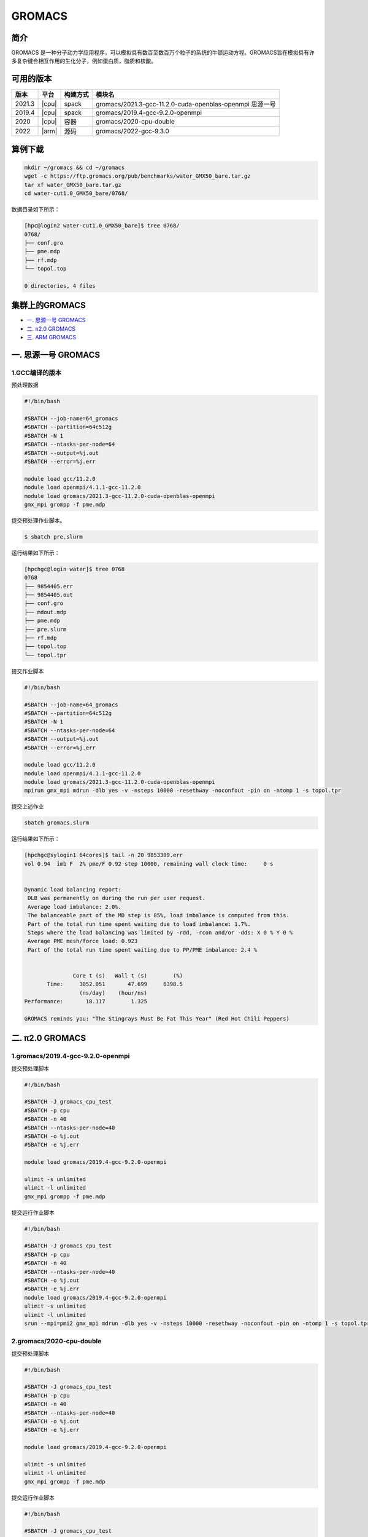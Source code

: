 .. _gromacs:

GROMACS
=======

简介
----

GROMACS
是一种分子动力学应用程序，可以模拟具有数百至数百万个粒子的系统的牛顿运动方程。GROMACS旨在模拟具有许多复杂键合相互作用的生化分子，例如蛋白质，脂质和核酸。

可用的版本
----------

+--------+-------+----------+----------------------------------------------------------+
| 版本   | 平台  | 构建方式 | 模块名                                                   |
+========+=======+==========+==========================================================+
| 2021.3 | |cpu| | spack    | gromacs/2021.3-gcc-11.2.0-cuda-openblas-openmpi 思源一号 |
+--------+-------+----------+----------------------------------------------------------+
| 2019.4 | |cpu| | spack    | gromacs/2019.4-gcc-9.2.0-openmpi                         |
+--------+-------+----------+----------------------------------------------------------+
| 2020   | |cpu| | 容器     | gromacs/2020-cpu-double                                  |
+--------+-------+----------+----------------------------------------------------------+
| 2022   | |arm| | 源码     | gromacs/2022-gcc-9.3.0                                   |
+--------+-------+----------+----------------------------------------------------------+

算例下载
---------

.. code:: bash

   mkdir ~/gromacs && cd ~/gromacs
   wget -c https://ftp.gromacs.org/pub/benchmarks/water_GMX50_bare.tar.gz
   tar xf water_GMX50_bare.tar.gz
   cd water-cut1.0_GMX50_bare/0768/    

数据目录如下所示：

.. code:: bash
      
   [hpc@login2 water-cut1.0_GMX50_bare]$ tree 0768/
   0768/
   ├── conf.gro
   ├── pme.mdp
   ├── rf.mdp
   └── topol.top
   
   0 directories, 4 files

集群上的GROMACS
----------------

- `一. 思源一号 GROMACS`_

- `二. π2.0 GROMACS`_

- `三. ARM GROMACS`_


.. _一. 思源一号 GROMACS:

一. 思源一号 GROMACS
--------------------

1.GCC编译的版本
~~~~~~~~~~~~~~~~

预处理数据

.. code:: bash

   #!/bin/bash
   
   #SBATCH --job-name=64_gromacs
   #SBATCH --partition=64c512g
   #SBATCH -N 1
   #SBATCH --ntasks-per-node=64
   #SBATCH --output=%j.out
   #SBATCH --error=%j.err
   
   module load gcc/11.2.0
   module load openmpi/4.1.1-gcc-11.2.0
   module load gromacs/2021.3-gcc-11.2.0-cuda-openblas-openmpi
   gmx_mpi grompp -f pme.mdp 

提交预处理作业脚本。

.. code:: bash

   $ sbatch pre.slurm

运行结果如下所示：

.. code:: bash

   [hpchgc@login water]$ tree 0768
   0768
   ├── 9854405.err
   ├── 9854405.out
   ├── conf.gro
   ├── mdout.mdp
   ├── pme.mdp
   ├── pre.slurm
   ├── rf.mdp
   ├── topol.top
   └── topol.tpr

提交作业脚本

.. code:: bash

   #!/bin/bash

   #SBATCH --job-name=64_gromacs
   #SBATCH --partition=64c512g
   #SBATCH -N 1
   #SBATCH --ntasks-per-node=64
   #SBATCH --output=%j.out
   #SBATCH --error=%j.err

   module load gcc/11.2.0
   module load openmpi/4.1.1-gcc-11.2.0
   module load gromacs/2021.3-gcc-11.2.0-cuda-openblas-openmpi
   mpirun gmx_mpi mdrun -dlb yes -v -nsteps 10000 -resethway -noconfout -pin on -ntomp 1 -s topol.tpr
   
提交上述作业

.. code:: bash

   sbatch gromacs.slurm
   
运行结果如下所示：

.. code:: bash

   [hpchgc@sylogin1 64cores]$ tail -n 20 9853399.err
   vol 0.94  imb F  2% pme/F 0.92 step 10000, remaining wall clock time:     0 s


   Dynamic load balancing report:
    DLB was permanently on during the run per user request.
    Average load imbalance: 2.0%.
    The balanceable part of the MD step is 85%, load imbalance is computed from this.
    Part of the total run time spent waiting due to load imbalance: 1.7%.
    Steps where the load balancing was limited by -rdd, -rcon and/or -dds: X 0 % Y 0 %
    Average PME mesh/force load: 0.923
    Part of the total run time spent waiting due to PP/PME imbalance: 2.4 %


                  Core t (s)   Wall t (s)        (%)
          Time:     3052.051       47.699     6398.5
                    (ns/day)    (hour/ns)
   Performance:       18.117        1.325
   
   GROMACS reminds you: "The Stingrays Must Be Fat This Year" (Red Hot Chili Peppers)
  

.. _π2.0 GROMACS:

二. π2.0 GROMACS
------------------

1.gromacs/2019.4-gcc-9.2.0-openmpi
~~~~~~~~~~~~~~~~~~~~~~~~~~~~~~~~~~~~~

提交预处理脚本

.. code:: bash

   #!/bin/bash

   #SBATCH -J gromacs_cpu_test
   #SBATCH -p cpu
   #SBATCH -n 40
   #SBATCH --ntasks-per-node=40
   #SBATCH -o %j.out
   #SBATCH -e %j.err

   module load gromacs/2019.4-gcc-9.2.0-openmpi

   ulimit -s unlimited
   ulimit -l unlimited
   gmx_mpi grompp -f pme.mdp

提交运行作业脚本

.. code:: bash
         
   #!/bin/bash

   #SBATCH -J gromacs_cpu_test
   #SBATCH -p cpu
   #SBATCH -n 40
   #SBATCH --ntasks-per-node=40
   #SBATCH -o %j.out
   #SBATCH -e %j.err
   module load gromacs/2019.4-gcc-9.2.0-openmpi
   ulimit -s unlimited
   ulimit -l unlimited
   srun --mpi=pmi2 gmx_mpi mdrun -dlb yes -v -nsteps 10000 -resethway -noconfout -pin on -ntomp 1 -s topol.tpr

2.gromacs/2020-cpu-double 
~~~~~~~~~~~~~~~~~~~~~~~~~

提交预处理脚本

.. code:: bash

   #!/bin/bash

   #SBATCH -J gromacs_cpu_test
   #SBATCH -p cpu
   #SBATCH -n 40
   #SBATCH --ntasks-per-node=40
   #SBATCH -o %j.out
   #SBATCH -e %j.err
   
   module load gromacs/2019.4-gcc-9.2.0-openmpi
   
   ulimit -s unlimited
   ulimit -l unlimited
   gmx_mpi grompp -f pme.mdp

提交运行作业脚本

.. code:: bash

   #!/bin/bash
   
   #SBATCH -J gromacs_cpu_test
   #SBATCH -p cpu
   #SBATCH -n 40
   #SBATCH --ntasks-per-node=40
   #SBATCH -o %j.out
   #SBATCH -e %j.err
   
   module load gromacs/2020-cpu-double
   
   ulimit -s unlimited
   ulimit -l unlimited
   srun --mpi=pmi2 gmx_mpi_d mdrun -dlb yes -v -nsteps 10000 -resethway -noconfout -pin on -ntomp 1 -s topol.tpr

.. _ARM GROMACS:

三. ARM GROMACS
--------------------

1.module load gromacs/2022-gcc-9.3.0
~~~~~~~~~~~~~~~~~~~~~~~~~~~~~~~~~~~~~

提交预处理脚本

.. code:: bash

   #!/bin/bash

   #!/bin/bash
   
   #SBATCH --job-name=test
   #SBATCH --partition=arm128c256g
   #SBATCH -N 1
   #SBATCH --ntasks-per-node=64
   #SBATCH --output=%j.out
   #SBATCH --error=%j.err
   
   module load gromacs/2022-gcc-9.3.0
   
   gmx_mpi grompp -f pme.mdp

提交运行作业脚本

.. code:: bash
         
   #!/bin/bash

   #SBATCH --job-name=test
   #SBATCH --partition=arm128c256g
   #SBATCH -N 2
   #SBATCH --ntasks-per-node=128
   #SBATCH --exclusive
   #SBATCH --output=%j.out
   #SBATCH --error=%j.err
   
   module purge all
   module load gromacs/2022-gcc-9.3.0
   export OMP_NUM_THREADS=1
   mpirun gmx_mpi mdrun -dlb yes -v -nsteps 10000 -resethway -noconfout -pin on -ntomp 1 -s topol.tpr

运行结果如下所示
-------------------

1.GROMACS 思源一号
~~~~~~~~~~~~~~~~~~

+-------------------------------------------------+
| gromacs/2021.3-gcc-11.2.0-cuda-openblas-openmpi |
+========+=============+============+=============+
| 核数   | 64          | 128        | 192         |
+--------+-------------+------------+-------------+
| Time   | 3052.051    | 3372.564   | 3976.311    |
+--------+-------------+------------+-------------+
| ns/day |  10.6259    | 32.798     | 55.635      |
+--------+-------------+------------+-------------+


2.GROMACS π2.0
~~~~~~~~~~~~~~~~

+-----------------------------------------+
|      gromacs/2019.4-gcc-9.2.0-openmpi   |
+========+==========+==========+==========+
| 核数   | 40       | 80       | 120      |
+--------+----------+----------+----------+
| Time   | 4093.603 | 4021.104 | 4014.406 |
+--------+----------+----------+----------+
| ns/day |  8.444   | 17.192   | 34.440   |
+--------+----------+----------+----------+

+------------------------------------------+
|       gromacs/2020-cpu-double            |
+=========+==========+==========+==========+
| 核数    | 40       | 80       | 120      |
+---------+----------+----------+----------+
| Time    | 7783.663 | 8240.813 | 8277.252 |
+---------+----------+----------+----------+
| ns/day  |  4.441   | 8.388    | 16.701   |
+---------+----------+----------+----------+

3.GROMACS ARM
~~~~~~~~~~~~~~~~

+---------------------------------------------+
|           gromacs/2022-gcc-9.3.0            |
+=========+===========+===========+===========+
| 核数    | 128       | 256       | 512       |
+---------+-----------+-----------+-----------+
| Time    | 14265.182 | 14303.079 | 14433.687 |
+---------+-----------+-----------+-----------+
| ns/day  |  7.754    | 15.466    | 30.650    |
+---------+-----------+-----------+-----------+

参考资料
--------

- gromacs官方网站 http://www.gromacs.org/
